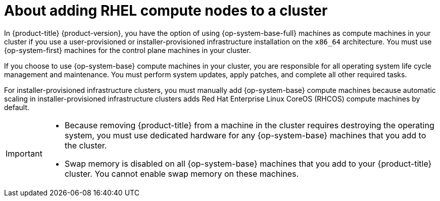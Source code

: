// Module included in the following assemblies:
//
// * machine_management/manual_machine_management/adding-rhel-compute.adoc
// * machine_management/manual_machine_management/more-rhel-compute.adoc
// * post_installation_configuration/node-tasks.adoc

:_mod-docs-content-type: CONCEPT
[id="rhel-compute-overview_{context}"]
= About adding RHEL compute nodes to a cluster

In {product-title} {product-version}, you have the option of using {op-system-base-full} machines as compute machines in your cluster if you use a user-provisioned or installer-provisioned infrastructure installation on the `x86_64` architecture. You must use {op-system-first} machines for the control plane machines in your cluster.

If you choose to use {op-system-base} compute machines in your cluster, you are responsible for all operating system life cycle management and maintenance. You must perform system updates, apply patches, and complete all other required tasks.

For installer-provisioned infrastructure clusters, you must manually add {op-system-base} compute machines because automatic scaling in installer-provisioned infrastructure clusters adds Red Hat Enterprise Linux CoreOS (RHCOS) compute machines by default.

[IMPORTANT]
====
* Because removing {product-title} from a machine in the cluster requires destroying the operating system, you must use dedicated hardware for any {op-system-base} machines that you add to the cluster.

* Swap memory is disabled on all {op-system-base} machines that you add to your {product-title} cluster. You cannot enable swap memory on these machines.
====
